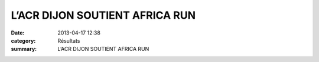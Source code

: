 L’ACR DIJON SOUTIENT AFRICA RUN
===============================

:date: 2013-04-17 12:38
:category: Résultats
:summary: L’ACR DIJON SOUTIENT AFRICA RUN


